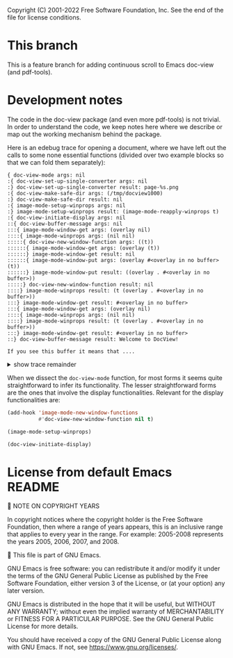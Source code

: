 Copyright (C) 2001-2022 Free Software Foundation, Inc.
See the end of the file for license conditions.

* This branch
This is a feature branch for adding continuous scroll to Emacs
doc-view (and pdf-tools).

* Development notes
The code in the doc-view package (and even more pdf-tools) is not
trivial. In order to understand the code, we keep notes here where we
describe or map out the working mechanism behind the package.

Here is an edebug trace for opening a document, where we have left out
the calls to some none essential functions (divided over two example
blocks so that we can fold them separately):

#+begin_example
{ doc-view-mode args: nil
:{ doc-view-set-up-single-converter args: nil
:} doc-view-set-up-single-converter result: page-%s.png
:{ doc-view-make-safe-dir args: (/tmp/docview1000)
:} doc-view-make-safe-dir result: nil
:{ image-mode-setup-winprops args: nil
:} image-mode-setup-winprops result: (image-mode-reapply-winprops t)
:{ doc-view-initiate-display args: nil
::{ doc-view-buffer-message args: nil
:::{ image-mode-window-get args: (overlay nil)
::::{ image-mode-winprops args: (nil nil)
:::::{ doc-view-new-window-function args: ((t))
::::::{ image-mode-window-get args: (overlay (t))
::::::} image-mode-window-get result: nil
::::::{ image-mode-window-put args: (overlay #<overlay in no buffer> (t))
::::::} image-mode-window-put result: ((overlay . #<overlay in no buffer>))
:::::} doc-view-new-window-function result: nil
::::} image-mode-winprops result: (t (overlay . #<overlay in no buffer>))
:::} image-mode-window-get result: #<overlay in no buffer>
:::{ image-mode-window-get args: (overlay nil)
::::{ image-mode-winprops args: (nil nil)
::::} image-mode-winprops result: (t (overlay . #<overlay in no buffer>))
:::} image-mode-window-get result: #<overlay in no buffer>
::} doc-view-buffer-message result: Welcome to DocView!

If you see this buffer it means that ....
#+end_example
@@html:<details><summary>show trace remainder</summary>@@
#+begin_example
::{ image-mode-window-get args: (page nil)
:::{ image-mode-winprops args: (nil nil)
:::} image-mode-winprops result: (t (overlay . #<overlay in no buffer>))
::} image-mode-window-get result: nil
::{ image-mode-window-put args: (page 1 nil)
:::{ image-mode-winprops args: (nil nil)
:::} image-mode-winprops result: (t (overlay . #<overlay in no buffer>))
::} image-mode-window-put result: ((page . 1) (overlay . #<overlay in no buffer>))
::{ doc-view-already-converted-p args: nil
:::{ doc-view--current-cache-dir args: nil
::::{ doc-view-make-safe-dir args: (/tmp/docview1000)
::::} doc-view-make-safe-dir result: nil
:::} doc-view--current-cache-dir result: /tmp/docview1000/GNU Emacs Lisp Reference Manual_ For Emacs - Bil Lewis.pdf-dce847ffdfa273bf0fc346f8c3c5927a/
:::{ doc-view--current-cache-dir args: nil
:::} doc-view--current-cache-dir result: /tmp/docview1000/GNU Emacs Lisp Reference Manual_ For Emacs - Bil Lewis.pdf-dce847ffdfa273bf0fc346f8c3c5927a/
:::{ doc-view--current-cache-dir args: nil
:::} doc-view--current-cache-dir result: /tmp/docview1000/GNU Emacs Lisp Reference Manual_ For Emacs - Bil Lewis.pdf-dce847ffdfa273bf0fc346f8c3c5927a/
::} doc-view-already-converted-p result: t
::{ doc-view--current-cache-dir args: nil
::} doc-view--current-cache-dir result: /tmp/docview1000/GNU Emacs Lisp Reference Manual_ For Emacs - Bil Lewis.pdf-dce847ffdfa273bf0fc346f8c3c5927a/
::{ doc-view-display args: (GNU Emacs Lisp Reference Manual_ For Emacs - Bil Lewis.pdf force)
:::{ doc-view--current-cache-dir args: nil
:::} doc-view--current-cache-dir result: /tmp/docview1000/GNU Emacs Lisp Reference Manual_ For Emacs - Bil Lewis.pdf-dce847ffdfa273bf0fc346f8c3c5927a/
:::{ image-mode-window-get args: (page t)
::::{ image-mode-winprops args: (t nil)
::::} image-mode-winprops result: (t (page . 1) (overlay . #<overlay in no buffer>))
:::} image-mode-window-get result: 1
:::{ doc-view--current-cache-dir args: nil
:::} doc-view--current-cache-dir result: /tmp/docview1000/GNU Emacs Lisp Reference Manual_ For Emacs - Bil Lewis.pdf-dce847ffdfa273bf0fc346f8c3c5927a/
:::{ doc-view-goto-page args: (1)
::::{ doc-view-last-page-number args: nil
::::} doc-view-last-page-number result: 1337
::::{ image-mode-window-put args: (page 1 nil)
:::::{ image-mode-winprops args: (nil nil)
:::::} image-mode-winprops result: (t (page . 1) (overlay . #<overlay in no buffer>))
::::} image-mode-window-put result: ((page . 1) (overlay . #<overlay in no buffer>))
::::{ image-mode-window-put args: (info Page 1 of 1337.
 nil)
:::::{ image-mode-winprops args: (nil nil)
:::::} image-mode-winprops result: (t (page . 1) (overlay . #<overlay in no buffer>))
::::} image-mode-window-put result: ((info . Page 1 of 1337.
) (page . 1) (overlay . #<overlay in no buffer>))
::::{ doc-view--current-cache-dir args: nil
::::} doc-view--current-cache-dir result: /tmp/docview1000/GNU Emacs Lisp Reference Manual_ For Emacs - Bil Lewis.pdf-dce847ffdfa273bf0fc346f8c3c5927a/
::::{ doc-view-insert-image args: (/tmp/docview1000/GNU Emacs Lisp Reference Manual_ For Emacs - Bil Lewis.pdf-dce847ffdfa273bf0fc346f8c3c5927a/page-1.png (:pointer arrow))
:::::{ image-mode-window-get args: (overlay nil)
::::::{ image-mode-winprops args: (nil nil)
::::::} image-mode-winprops result: (t (info . Page 1 of 1337.
) (page . 1) (overlay . #<overlay in no buffer>))
:::::} image-mode-window-get result: #<overlay in no buffer>
::::} doc-view-insert-image result: nil
::::{ image-mode-window-get args: (overlay nil)
:::::{ image-mode-winprops args: (nil nil)
:::::} image-mode-winprops result: (t (info . Page 1 of 1337.
) (page . 1) (overlay . #<overlay in no buffer>))
::::} image-mode-window-get result: #<overlay in no buffer>
::::{ image-mode-window-get args: (info nil)
:::::{ image-mode-winprops args: (nil nil)
:::::} image-mode-winprops result: (t (info . Page 1 of 1337.
) (page . 1) (overlay . #<overlay in no buffer>))
::::} image-mode-window-get result: Page 1 of 1337.

:::} doc-view-goto-page result: Page 1 of 1337.

::} doc-view-display result: nil
:} doc-view-initiate-display result: Type C-c C-c to toggle between editing or viewing the document.
} doc-view-mode result: nil
{ image-mode-reapply-winprops args: nil
:{ image-mode-winprops args: (nil t)
::{ edebug-anon1613 args: ((t (info . Page 1 of 1337.
) (page . 1) (overlay . #<overlay in no buffer>)))
::} edebug-anon1613 result: (t (info . Page 1 of 1337.
) (page . 1) (overlay . #<overlay in no buffer>))
::{ doc-view-new-window-function args: ((#<window 3 on GNU Emacs Lisp Reference Manual_ For Emacs - Bil Lewis.pdf> (info . Page 1 of 1337.
) (page . 1) (overlay . #<overlay in no buffer>)))
:::{ image-mode-window-get args: (overlay (#<window 3 on GNU Emacs Lisp Reference Manual_ For Emacs - Bil Lewis.pdf> (info . Page 1 of 1337.
) (page . 1) (overlay . #<overlay in no buffer>)))
:::} image-mode-window-get result: #<overlay in no buffer>
:::{ image-mode-window-put args: (overlay #<overlay from 1 to 7030463 in GNU Emacs Lisp Reference Manual_ For Emacs - Bil Lewis.pdf> (#<window 3 on GNU Emacs Lisp Reference Manual_ For Emacs - Bil Lewis.pdf> (info . Page 1 of 1337.
) (page . 1) (overlay . #<overlay in no buffer>)))
::::{ image-mode-window-put args: (overlay #<overlay from 1 to 7030463 in GNU Emacs Lisp Reference Manual_ For Emacs - Bil Lewis.pdf> t)
:::::{ image-mode-winprops args: (t nil)
:::::} image-mode-winprops result: (t (info . Page 1 of 1337.
) (page . 1) (overlay . #<overlay in no buffer>))
::::} image-mode-window-put result: ((overlay . #<overlay from 1 to 7030463 in GNU Emacs Lisp Reference Manual_ For Emacs - Bil Lewis.pdf>) (info . Page 1 of 1337.
) (page . 1))
:::} image-mode-window-put result: ((overlay . #<overlay from 1 to 7030463 in GNU Emacs Lisp Reference Manual_ For Emacs - Bil Lewis.pdf>) (info . Page 1 of 1337.
) (page . 1))
:::{ image-mode-window-get args: (page t)
::::{ image-mode-winprops args: (t nil)
::::} image-mode-winprops result: (t (overlay . #<overlay from 1 to 7030463 in GNU Emacs Lisp Reference Manual_ For Emacs - Bil Lewis.pdf>) (info . Page 1 of 1337.
) (page . 1))
:::} image-mode-window-get result: 1
:::{ doc-view-goto-page args: (1)
::::{ doc-view-last-page-number args: nil
::::} doc-view-last-page-number result: 1337
::::{ image-mode-window-put args: (page 1 nil)
:::::{ image-mode-winprops args: (nil nil)
:::::} image-mode-winprops result: (#<window 3 on GNU Emacs Lisp Reference Manual_ For Emacs - Bil Lewis.pdf> (overlay . #<overlay from 1 to 7030463 in GNU Emacs Lisp Reference Manual_ For Emacs - Bil Lewis.pdf>) (info . Page 1 of 1337.
) (page . 1))
:::::{ image-mode-window-put args: (page 1 t)
::::::{ image-mode-winprops args: (t nil)
::::::} image-mode-winprops result: (t (overlay . #<overlay from 1 to 7030463 in GNU Emacs Lisp Reference Manual_ For Emacs - Bil Lewis.pdf>) (info . Page 1 of 1337.
) (page . 1))
:::::} image-mode-window-put result: ((page . 1) (overlay . #<overlay from 1 to 7030463 in GNU Emacs Lisp Reference Manual_ For Emacs - Bil Lewis.pdf>) (info . Page 1 of 1337.
))
::::} image-mode-window-put result: ((page . 1) (overlay . #<overlay from 1 to 7030463 in GNU Emacs Lisp Reference Manual_ For Emacs - Bil Lewis.pdf>) (info . Page 1 of 1337.
))
::::{ image-mode-window-put args: (info Page 1 of 1337.
 nil)
:::::{ image-mode-winprops args: (nil nil)
:::::} image-mode-winprops result: (#<window 3 on GNU Emacs Lisp Reference Manual_ For Emacs - Bil Lewis.pdf> (page . 1) (overlay . #<overlay from 1 to 7030463 in GNU Emacs Lisp Reference Manual_ For Emacs - Bil Lewis.pdf>) (info . Page 1 of 1337.
))
:::::{ image-mode-window-put args: (info Page 1 of 1337.
 t)
::::::{ image-mode-winprops args: (t nil)
::::::} image-mode-winprops result: (t (page . 1) (overlay . #<overlay from 1 to 7030463 in GNU Emacs Lisp Reference Manual_ For Emacs - Bil Lewis.pdf>) (info . Page 1 of 1337.
))
:::::} image-mode-window-put result: ((info . Page 1 of 1337.
) (page . 1) (overlay . #<overlay from 1 to 7030463 in GNU Emacs Lisp Reference Manual_ For Emacs - Bil Lewis.pdf>))
::::} image-mode-window-put result: ((info . Page 1 of 1337.
) (page . 1) (overlay . #<overlay from 1 to 7030463 in GNU Emacs Lisp Reference Manual_ For Emacs - Bil Lewis.pdf>))
::::{ doc-view--current-cache-dir args: nil
::::} doc-view--current-cache-dir result: /tmp/docview1000/GNU Emacs Lisp Reference Manual_ For Emacs - Bil Lewis.pdf-dce847ffdfa273bf0fc346f8c3c5927a/
::::{ doc-view-insert-image args: (/tmp/docview1000/GNU Emacs Lisp Reference Manual_ For Emacs - Bil Lewis.pdf-dce847ffdfa273bf0fc346f8c3c5927a/page-1.png (:pointer arrow))
:::::{ image-mode-window-get args: (overlay nil)
::::::{ image-mode-winprops args: (nil nil)
::::::} image-mode-winprops result: (#<window 3 on GNU Emacs Lisp Reference Manual_ For Emacs - Bil Lewis.pdf> (info . Page 1 of 1337.
) (page . 1) (overlay . #<overlay from 1 to 7030463 in GNU Emacs Lisp Reference Manual_ For Emacs - Bil Lewis.pdf>))
:::::} image-mode-window-get result: #<overlay from 1 to 7030463 in GNU Emacs Lisp Reference Manual_ For Emacs - Bil Lewis.pdf>
:::::{ image-mode-window-get args: (slice nil)
::::::{ image-mode-winprops args: (nil nil)
::::::} image-mode-winprops result: (#<window 3 on GNU Emacs Lisp Reference Manual_ For Emacs - Bil Lewis.pdf> (info . Page 1 of 1337.
) (page . 1) (overlay . #<overlay from 1 to 7030463 in GNU Emacs Lisp Reference Manual_ For Emacs - Bil Lewis.pdf>))
:::::} image-mode-window-get result: nil
:::::{ image-mode-window-put args: (image (image :type png :file /tmp/docview1000/GNU Emacs Lisp Reference Manual_ For Emacs - Bil Lewis.pdf-dce847ffdfa273bf0fc346f8c3c5927a/page-1.png :scale 1 :pointer arrow :width 850 :transform-smoothing t) nil)
::::::{ image-mode-winprops args: (nil nil)
::::::} image-mode-winprops result: (#<window 3 on GNU Emacs Lisp Reference Manual_ For Emacs - Bil Lewis.pdf> (info . Page 1 of 1337.
) (page . 1) (overlay . #<overlay from 1 to 7030463 in GNU Emacs Lisp Reference Manual_ For Emacs - Bil Lewis.pdf>))
::::::{ image-mode-window-put args: (image (image :type png :file /tmp/docview1000/GNU Emacs Lisp Reference Manual_ For Emacs - Bil Lewis.pdf-dce847ffdfa273bf0fc346f8c3c5927a/page-1.png :scale 1 :pointer arrow :width 850 :transform-smoothing t) t)
:::::::{ image-mode-winprops args: (t nil)
:::::::} image-mode-winprops result: (t (info . Page 1 of 1337.
) (page . 1) (overlay . #<overlay from 1 to 7030463 in GNU Emacs Lisp Reference Manual_ For Emacs - Bil Lewis.pdf>))
::::::} image-mode-window-put result: ((image image :type png :file /tmp/docview1000/GNU Emacs Lisp Reference Manual_ For Emacs - Bil Lewis.pdf-dce847ffdfa273bf0fc346f8c3c5927a/page-1.png :scale 1 :pointer arrow :width 850 :transform-smoothing t) (info . Page 1 of 1337.
) (page . 1) (overlay . #<overlay from 1 to 7030463 in GNU Emacs Lisp Reference Manual_ For Emacs - Bil Lewis.pdf>))
:::::} image-mode-window-put result: ((image image :type png :file /tmp/docview1000/GNU Emacs Lisp Reference Manual_ For Emacs - Bil Lewis.pdf-dce847ffdfa273bf0fc346f8c3c5927a/page-1.png :scale 1 :pointer arrow :width 850 :transform-smoothing t) (info . Page 1 of 1337.
) (page . 1) (overlay . #<overlay from 1 to 7030463 in GNU Emacs Lisp Reference Manual_ For Emacs - Bil Lewis.pdf>))
:::::{ image-mode-window-get args: (hscroll #<window 3 on GNU Emacs Lisp Reference Manual_ For Emacs - Bil Lewis.pdf>)
::::::{ image-mode-winprops args: (#<window 3 on GNU Emacs Lisp Reference Manual_ For Emacs - Bil Lewis.pdf> nil)
::::::} image-mode-winprops result: (#<window 3 on GNU Emacs Lisp Reference Manual_ For Emacs - Bil Lewis.pdf> (image image :type png :file /tmp/docview1000/GNU Emacs Lisp Reference Manual_ For Emacs - Bil Lewis.pdf-dce847ffdfa273bf0fc346f8c3c5927a/page-1.png :scale 1 :pointer arrow :width 850 :transform-smoothing t) (info . Page 1 of 1337.
) (page . 1) (overlay . #<overlay from 1 to 7030463 in GNU Emacs Lisp Reference Manual_ For Emacs - Bil Lewis.pdf>))
:::::} image-mode-window-get result: nil
:::::{ image-mode-window-get args: (vscroll #<window 3 on GNU Emacs Lisp Reference Manual_ For Emacs - Bil Lewis.pdf>)
::::::{ image-mode-winprops args: (#<window 3 on GNU Emacs Lisp Reference Manual_ For Emacs - Bil Lewis.pdf> nil)
::::::} image-mode-winprops result: (#<window 3 on GNU Emacs Lisp Reference Manual_ For Emacs - Bil Lewis.pdf> (image image :type png :file /tmp/docview1000/GNU Emacs Lisp Reference Manual_ For Emacs - Bil Lewis.pdf-dce847ffdfa273bf0fc346f8c3c5927a/page-1.png :scale 1 :pointer arrow :width 850 :transform-smoothing t) (info . Page 1 of 1337.
) (page . 1) (overlay . #<overlay from 1 to 7030463 in GNU Emacs Lisp Reference Manual_ For Emacs - Bil Lewis.pdf>))
:::::} image-mode-window-get result: nil
::::} doc-view-insert-image result: nil
::::{ image-mode-window-get args: (overlay nil)
:::::{ image-mode-winprops args: (nil nil)
:::::} image-mode-winprops result: (#<window 3 on GNU Emacs Lisp Reference Manual_ For Emacs - Bil Lewis.pdf> (image image :type png :file /tmp/docview1000/GNU Emacs Lisp Reference Manual_ For Emacs - Bil Lewis.pdf-dce847ffdfa273bf0fc346f8c3c5927a/page-1.png :scale 1 :pointer arrow :width 850 :transform-smoothing t) (info . Page 1 of 1337.
) (page . 1) (overlay . #<overlay from 1 to 7030463 in GNU Emacs Lisp Reference Manual_ For Emacs - Bil Lewis.pdf>))
::::} image-mode-window-get result: #<overlay from 1 to 7030463 in GNU Emacs Lisp Reference Manual_ For Emacs - Bil Lewis.pdf>
::::{ image-mode-window-get args: (info nil)
:::::{ image-mode-winprops args: (nil nil)
:::::} image-mode-winprops result: (#<window 3 on GNU Emacs Lisp Reference Manual_ For Emacs - Bil Lewis.pdf> (image image :type png :file /tmp/docview1000/GNU Emacs Lisp Reference Manual_ For Emacs - Bil Lewis.pdf-dce847ffdfa273bf0fc346f8c3c5927a/page-1.png :scale 1 :pointer arrow :width 850 :transform-smoothing t) (info . Page 1 of 1337.
) (page . 1) (overlay . #<overlay from 1 to 7030463 in GNU Emacs Lisp Reference Manual_ For Emacs - Bil Lewis.pdf>))
::::} image-mode-window-get result: Page 1 of 1337.

:::} doc-view-goto-page result: Page 1 of 1337.

::} doc-view-new-window-function result: Page 1 of 1337.

:} image-mode-winprops result: (#<window 3 on GNU Emacs Lisp Reference Manual_ For Emacs - Bil Lewis.pdf> (image image :type png :file /tmp/docview1000/GNU Emacs Lisp Reference Manual_ For Emacs - Bil Lewis.pdf-dce847ffdfa273bf0fc346f8c3c5927a/page-1.png :scale 1 :pointer arrow :width 850 :transform-smoothing t) (info . Page 1 of 1337.
) (page . 1) (overlay . #<overlay from 1 to 7030463 in GNU Emacs Lisp Reference Manual_ For Emacs - Bil Lewis.pdf>))
:{ image-mode-window-get args: (hscroll (#<window 3 on GNU Emacs Lisp Reference Manual_ For Emacs - Bil Lewis.pdf> (image image :type png :file /tmp/docview1000/GNU Emacs Lisp Reference Manual_ For Emacs - Bil Lewis.pdf-dce847ffdfa273bf0fc346f8c3c5927a/page-1.png :scale 1 :pointer arrow :width 850 :transform-smoothing t) (info . Page 1 of 1337.
) (page . 1) (overlay . #<overlay from 1 to 7030463 in GNU Emacs Lisp Reference Manual_ For Emacs - Bil Lewis.pdf>)))
:} image-mode-window-get result: nil
:{ image-mode-window-get args: (vscroll (#<window 3 on GNU Emacs Lisp Reference Manual_ For Emacs - Bil Lewis.pdf> (image image :type png :file /tmp/docview1000/GNU Emacs Lisp Reference Manual_ For Emacs - Bil Lewis.pdf-dce847ffdfa273bf0fc346f8c3c5927a/page-1.png :scale 1 :pointer arrow :width 850 :transform-smoothing t) (info . Page 1 of 1337.
) (page . 1) (overlay . #<overlay from 1 to 7030463 in GNU Emacs Lisp Reference Manual_ For Emacs - Bil Lewis.pdf>)))
:} image-mode-window-get result: nil
:{ image-get-display-property args: nil
:} image-get-display-property result: (image :type png :file /tmp/docview1000/GNU Emacs Lisp Reference Manual_ For Emacs - Bil Lewis.pdf-dce847ffdfa273bf0fc346f8c3c5927a/page-1.png :scale 1 :pointer arrow :width 850 :transform-smoothing t)
} image-mode-reapply-winprops result: nil
{ image-mode-window-get args: (page nil)
:{ image-mode-winprops args: (nil nil)
:} image-mode-winprops result: (#<window 3 on GNU Emacs Lisp Reference Manual_ For Emacs - Bil Lewis.pdf> (image image :type png :file /tmp/docview1000/GNU Emacs Lisp Reference Manual_ For Emacs - Bil Lewis.pdf-dce847ffdfa273bf0fc346f8c3c5927a/page-1.png :scale 1 :pointer arrow :width 850 :transform-smoothing t) (info . Page 1 of 1337.
) (page . 1) (overlay . #<overlay from 1 to 7030463 in GNU Emacs Lisp Reference Manual_ For Emacs - Bil Lewis.pdf>))
} image-mode-window-get result: 1
{ doc-view-last-page-number args: nil
} doc-view-last-page-number result: 1337
{ image-mode-reapply-winprops args: nil
:{ image-mode-winprops args: (nil t)
::{ edebug-anon1613 args: ((#<window 3 on GNU Emacs Lisp Reference Manual_ For Emacs - Bil Lewis.pdf> (image image :type png :file /tmp/docview1000/GNU Emacs Lisp Reference Manual_ For Emacs - Bil Lewis.pdf-dce847ffdfa273bf0fc346f8c3c5927a/page-1.png :scale 1 :pointer arrow :width 850 :transform-smoothing t) (info . Page 1 of 1337.
) (page . 1) (overlay . #<overlay from 1 to 7030463 in GNU Emacs Lisp Reference Manual_ For Emacs - Bil Lewis.pdf>)))
::} edebug-anon1613 result: (#<window 3 on GNU Emacs Lisp Reference Manual_ For Emacs - Bil Lewis.pdf> (image image :type png :file /tmp/docview1000/GNU Emacs Lisp Reference Manual_ For Emacs - Bil Lewis.pdf-dce847ffdfa273bf0fc346f8c3c5927a/page-1.png :scale 1 :pointer arrow :width 850 :transform-smoothing t) (info . Page 1 of 1337.
) (page . 1) (overlay . #<overlay from 1 to 7030463 in GNU Emacs Lisp Reference Manual_ For Emacs - Bil Lewis.pdf>))
::{ edebug-anon1613 args: ((t (image image :type png :file /tmp/docview1000/GNU Emacs Lisp Reference Manual_ For Emacs - Bil Lewis.pdf-dce847ffdfa273bf0fc346f8c3c5927a/page-1.png :scale 1 :pointer arrow :width 850 :transform-smoothing t) (info . Page 1 of 1337.
) (page . 1) (overlay . #<overlay from 1 to 7030463 in GNU Emacs Lisp Reference Manual_ For Emacs - Bil Lewis.pdf>)))
::} edebug-anon1613 result: (t (image image :type png :file /tmp/docview1000/GNU Emacs Lisp Reference Manual_ For Emacs - Bil Lewis.pdf-dce847ffdfa273bf0fc346f8c3c5927a/page-1.png :scale 1 :pointer arrow :width 850 :transform-smoothing t) (info . Page 1 of 1337.
) (page . 1) (overlay . #<overlay from 1 to 7030463 in GNU Emacs Lisp Reference Manual_ For Emacs - Bil Lewis.pdf>))
:} image-mode-winprops result: (#<window 3 on GNU Emacs Lisp Reference Manual_ For Emacs - Bil Lewis.pdf> (image image :type png :file /tmp/docview1000/GNU Emacs Lisp Reference Manual_ For Emacs - Bil Lewis.pdf-dce847ffdfa273bf0fc346f8c3c5927a/page-1.png :scale 1 :pointer arrow :width 850 :transform-smoothing t) (info . Page 1 of 1337.
) (page . 1) (overlay . #<overlay from 1 to 7030463 in GNU Emacs Lisp Reference Manual_ For Emacs - Bil Lewis.pdf>))
:{ image-mode-window-get args: (hscroll (#<window 3 on GNU Emacs Lisp Reference Manual_ For Emacs - Bil Lewis.pdf> (image image :type png :file /tmp/docview1000/GNU Emacs Lisp Reference Manual_ For Emacs - Bil Lewis.pdf-dce847ffdfa273bf0fc346f8c3c5927a/page-1.png :scale 1 :pointer arrow :width 850 :transform-smoothing t) (info . Page 1 of 1337.
) (page . 1) (overlay . #<overlay from 1 to 7030463 in GNU Emacs Lisp Reference Manual_ For Emacs - Bil Lewis.pdf>)))
:} image-mode-window-get result: nil
:{ image-mode-window-get args: (vscroll (#<window 3 on GNU Emacs Lisp Reference Manual_ For Emacs - Bil Lewis.pdf> (image image :type png :file /tmp/docview1000/GNU Emacs Lisp Reference Manual_ For Emacs - Bil Lewis.pdf-dce847ffdfa273bf0fc346f8c3c5927a/page-1.png :scale 1 :pointer arrow :width 850 :transform-smoothing t) (info . Page 1 of 1337.
) (page . 1) (overlay . #<overlay from 1 to 7030463 in GNU Emacs Lisp Reference Manual_ For Emacs - Bil Lewis.pdf>)))
:} image-mode-window-get result: nil
:{ image-get-display-property args: nil
:} image-get-display-property result: (image :type png :file /tmp/docview1000/GNU Emacs Lisp Reference Manual_ For Emacs - Bil Lewis.pdf-dce847ffdfa273bf0fc346f8c3c5927a/page-1.png :scale 1 :pointer arrow :width 850 :transform-smoothing t)
} image-mode-reapply-winprops result: nil
{ image-mode-window-get args: (page nil)
:{ image-mode-winprops args: (nil nil)
:} image-mode-winprops result: (#<window 3 on GNU Emacs Lisp Reference Manual_ For Emacs - Bil Lewis.pdf> (image image :type png :file /tmp/docview1000/GNU Emacs Lisp Reference Manual_ For Emacs - Bil Lewis.pdf-dce847ffdfa273bf0fc346f8c3c5927a/page-1.png :scale 1 :pointer arrow :width 850 :transform-smoothing t) (info . Page 1 of 1337.
) (page . 1) (overlay . #<overlay from 1 to 7030463 in GNU Emacs Lisp Reference Manual_ For Emacs - Bil Lewis.pdf>))
} image-mode-window-get result: 1
{ doc-view-last-page-number args: nil
} doc-view-last-page-number result: 1337
#+end_example
@@html:</details>@@

When we dissect the =doc-view-mode= function, for most forms it seems
quite straightforward to infer its functionality. The lesser
straightforward forms are the ones that involve the display
functionalities. Relevant for the display functionalities are:
#+begin_src emacs-lisp :tangle yes
  (add-hook 'image-mode-new-window-functions
            #'doc-view-new-window-function nil t)
#+end_src
#+begin_src emacs-lisp :tangle yes
  (image-mode-setup-winprops)
#+end_src
#+begin_src emacs-lisp
  (doc-view-initiate-display)
#+end_src

* License from default Emacs README

NOTE ON COPYRIGHT YEARS

In copyright notices where the copyright holder is the Free Software
Foundation, then where a range of years appears, this is an inclusive
range that applies to every year in the range.  For example: 2005-2008
represents the years 2005, 2006, 2007, and 2008.


This file is part of GNU Emacs.

GNU Emacs is free software: you can redistribute it and/or modify
it under the terms of the GNU General Public License as published by
the Free Software Foundation, either version 3 of the License, or
(at your option) any later version.

GNU Emacs is distributed in the hope that it will be useful,
but WITHOUT ANY WARRANTY; without even the implied warranty of
MERCHANTABILITY or FITNESS FOR A PARTICULAR PURPOSE.  See the
GNU General Public License for more details.

You should have received a copy of the GNU General Public License
along with GNU Emacs.  If not, see <https://www.gnu.org/licenses/>.
